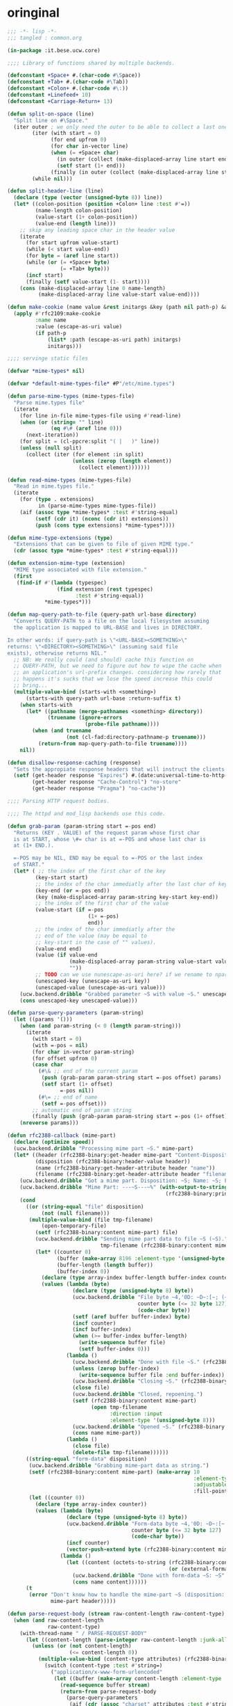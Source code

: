 * oringinal
#+BEGIN_SRC lisp :tangle common.lisp :padline no
;;; -*- lisp -*-
;;; tangled : common.org

(in-package :it.bese.ucw.core)

;;;; Library of functions shared by multiple backends.

(defconstant +Space+ #.(char-code #\Space))
(defconstant +Tab+ #.(char-code #\Tab))
(defconstant +Colon+ #.(char-code #\:))
(defconstant +Linefeed+ 10)
(defconstant +Carriage-Return+ 13)

(defun split-on-space (line)
  "Split line on #\Space."
  (iter outer ; we only need the outer to be able to collect a last one in the finally of the inner
        (iter (with start = 0)
              (for end upfrom 0)
              (for char in-vector line)
              (when (= +Space+ char)
                (in outer (collect (make-displaced-array line start end)))
                (setf start (1+ end)))
              (finally (in outer (collect (make-displaced-array line start)))))
        (while nil)))

(defun split-header-line (line)
  (declare (type (vector (unsigned-byte 8)) line))
  (let* ((colon-position (position +Colon+ line :test #'=))
         (name-length colon-position)
         (value-start (1+ colon-position))
         (value-end (length line)))
    ;; skip any leading space char in the header value
    (iterate
      (for start upfrom value-start)
      (while (< start value-end))
      (for byte = (aref line start))
      (while (or (= +Space+ byte)
                 (= +Tab+ byte)))
      (incf start)
      (finally (setf value-start (1- start))))
    (cons (make-displaced-array line 0 name-length)
          (make-displaced-array line value-start value-end))))

(defun make-cookie (name value &rest initargs &key (path nil path-p) &allow-other-keys)
  (apply #'rfc2109:make-cookie
         :name name
         :value (escape-as-uri value)
         (if path-p
             (list* :path (escape-as-uri path) initargs)
             initargs)))

;;;; servinge static files

(defvar *mime-types* nil)

(defvar *default-mime-types-file* #P"/etc/mime.types")

(defun parse-mime-types (mime-types-file)
  "Parse mime.types file"
  (iterate
    (for line in-file mime-types-file using #'read-line)
    (when (or (string= "" line)
              (eq #\# (aref line 0)))
      (next-iteration))
    (for split = (cl-ppcre:split "( |	)" line))
    (unless (null split)
      (collect (iter (for element :in split)
                     (unless (zerop (length element))
                       (collect element)))))))

(defun read-mime-types (mime-types-file)
  "Read in mime.types file."
  (iterate
    (for (type . extensions)
          in (parse-mime-types mime-types-file))
    (aif (assoc type *mime-types* :test #'string-equal)
         (setf (cdr it) (nconc (cdr it) extensions))
         (push (cons type extensions) *mime-types*))))

(defun mime-type-extensions (type)
  "Extensions that can be given to file of given MIME type."
  (cdr (assoc type *mime-types* :test #'string-equal)))

(defun extension-mime-type (extension)
  "MIME type associated with file extension."
  (first
   (find-if #'(lambda (typespec)
                (find extension (rest typespec)
                      :test #'string-equal))
            ,*mime-types*)))

(defun map-query-path-to-file (query-path url-base directory)
  "Converts QUERY-PATH to a file on the local filesystem assuming
  the application is mapped to URL-BASE and lives in DIRECTORY.

In other words: if query-path is \"<URL-BASE><SOMETHING>\"
returns: \"<DIRECTORY><SOMETHING>\" (assuming said file
exists), otherwise returns NIL."
  ;; NB: We really could (and should) cache this function on
  ;; QUERY-PATH, but we need to figure out how to wipe the cache when
  ;; an application's url-prefix changes. considering how rarely that
  ;; happens it's sucks that we lose the speed increase this could
  ;; bring...
  (multiple-value-bind (starts-with <something>)
      (starts-with query-path url-base :return-suffix t)
    (when starts-with
      (let* ((pathname (merge-pathnames <something> directory))
             (truename (ignore-errors
                         (probe-file pathname))))
        (when (and truename
                   (not (cl-fad:directory-pathname-p truename)))
          (return-from map-query-path-to-file truename))))
    nil))

(defun disallow-response-caching (response)
  "Sets the appropiate response headers that will instruct the clients not to cache this response."
  (setf (get-header response "Expires") #.(date:universal-time-to-http-date +epoch-start+)
        (get-header response "Cache-Control") "no-store"
        (get-header response "Pragma") "no-cache"))

;;;; Parsing HTTP request bodies.

;;;; The httpd and mod_lisp backends use this code.

(defun grab-param (param-string start =-pos end)
  "Returns (KEY . VALUE) of the request param whose first char
  is at START, whose \#= char is at =-POS and whose last char is
  at (1+ END.).

  =-POS may be NIL, END may be equal to =-POS or the last index
  of START."
  (let* ( ;; the index of the first char of the key
         (key-start start)
         ;; the index of the char immediatly after the last char of key
         (key-end (or =-pos end))
         (key (make-displaced-array param-string key-start key-end))
         ;; the index of the first char of the value
         (value-start (if =-pos
                          (1+ =-pos)
                          end))
         ;; the index of the char immediatly after the
         ;; end of the value (may be equal to
         ;; key-start in the case of "" values).
         (value-end end)
         (value (if value-end
                    (make-displaced-array param-string value-start value-end)
                    ""))
         ;; TODO can we use nunescape-as-uri here? if we rename to nparse-query-parameters?
         (unescaped-key (unescape-as-uri key))
         (unescaped-value (unescape-as-uri value)))
    (ucw.backend.dribble "Grabbed parameter ~S with value ~S." unescaped-key unescaped-value)
    (cons unescaped-key unescaped-value)))

(defun parse-query-parameters (param-string)
  (let ((params '()))
    (when (and param-string (< 0 (length param-string)))
      (iterate
        (with start = 0)
        (with =-pos = nil)
        (for char in-vector param-string)
        (for offset upfrom 0)
        (case char
          (#\& ;; end of the current param
           (push (grab-param param-string start =-pos offset) params)
           (setf start (1+ offset)
                 =-pos nil))
          (#\= ;; end of name
           (setf =-pos offset)))
        ;; automatic end of param string
        (finally (push (grab-param param-string start =-pos (1+ offset)) params))))
    (nreverse params)))

(defun rfc2388-callback (mime-part)
  (declare (optimize speed))
  (ucw.backend.dribble "Processing mime part ~S." mime-part)
  (let* ((header (rfc2388-binary:get-header mime-part "Content-Disposition"))
         (disposition (rfc2388-binary:header-value header))
         (name (rfc2388-binary:get-header-attribute header "name"))
         (filename (rfc2388-binary:get-header-attribute header "filename")))
    (ucw.backend.dribble "Got a mime part. Disposition: ~S; Name: ~S; Filename: ~S" disposition name filename)
    (ucw.backend.dribble "Mime Part: ---~S---~%" (with-output-to-string (dump)
                                                   (rfc2388-binary:print-mime-part mime-part dump)))
    (cond
      ((or (string-equal "file" disposition)
           (not (null filename)))
       (multiple-value-bind (file tmp-filename)
           (open-temporary-file)
         (setf (rfc2388-binary:content mime-part) file)
         (ucw.backend.dribble "Sending mime part data to file ~S (~S)."
                              tmp-filename (rfc2388-binary:content mime-part))
         (let* ((counter 0)
                (buffer (make-array 8196 :element-type '(unsigned-byte 8)))
                (buffer-length (length buffer))
                (buffer-index 0))
           (declare (type array-index buffer-length buffer-index counter))
           (values (lambda (byte)
                     (declare (type (unsigned-byte 8) byte))
                     (ucw.backend.dribble "File byte ~4,'0D: ~D~:[~; (~C)~]"
                                          counter byte (<= 32 byte 127)
                                          (code-char byte))
                     (setf (aref buffer buffer-index) byte)
                     (incf counter)
                     (incf buffer-index)
                     (when (>= buffer-index buffer-length)
                       (write-sequence buffer file)
                       (setf buffer-index 0)))
                   (lambda ()
                     (ucw.backend.dribble "Done with file ~S." (rfc2388-binary:content mime-part))
                     (unless (zerop buffer-index)
                       (write-sequence buffer file :end buffer-index))
                     (ucw.backend.dribble "Closing ~S." (rfc2388-binary:content mime-part))
                     (close file)
                     (ucw.backend.dribble "Closed, repoening.")
                     (setf (rfc2388-binary:content mime-part)
                           (open tmp-filename
                                 :direction :input
                                 :element-type '(unsigned-byte 8)))
                     (ucw.backend.dribble "Opened ~S." (rfc2388-binary:content mime-part))
                     (cons name mime-part))
                   (lambda ()
                     (close file)
                     (delete-file tmp-filename))))))
      ((string-equal "form-data" disposition)
       (ucw.backend.dribble "Grabbing mime-part data as string.")
       (setf (rfc2388-binary:content mime-part) (make-array 10
                                                            :element-type '(unsigned-byte 8)
                                                            :adjustable t
                                                            :fill-pointer 0))
       (let ((counter 0))
         (declare (type array-index counter))
         (values (lambda (byte)
                   (declare (type (unsigned-byte 8) byte))
                   (ucw.backend.dribble "Form-data byte ~4,'0D: ~D~:[~; (~C)~]."
                                        counter byte (<= 32 byte 127)
                                        (code-char byte))
                   (incf counter)
                   (vector-push-extend byte (rfc2388-binary:content mime-part)))
                 (lambda ()
                   (let ((content (octets-to-string (rfc2388-binary:content mime-part)
                                                    (or (external-format-for :url) :us-ascii))))
                     (ucw.backend.dribble "Done with form-data ~S: ~S" name content)
                     (cons name content))))))
      (t
       (error "Don't know how to handle the mime-part ~S (disposition: ~S)"
              mime-part header)))))

(defun parse-request-body (stream raw-content-length raw-content-type)
  (when (and raw-content-length
             raw-content-type)
    (with-thread-name " / PARSE-REQUEST-BODY"
      (let ((content-length (parse-integer raw-content-length :junk-allowed t)))
        (unless (or (not content-length)
                    (<= content-length 0))
          (multiple-value-bind (content-type attributes) (rfc2388-binary:parse-header-value raw-content-type)
            (switch (content-type :test #'string=)
              ("application/x-www-form-urlencoded"
               (let ((buffer (make-array content-length :element-type '(unsigned-byte 8))))
                 (read-sequence buffer stream)
                 (return-from parse-request-body
                   (parse-query-parameters
                    (aif (cdr (assoc "charset" attributes :test #'string=))
                         (eswitch (it :test #'string=)
                           ("ASCII" (octets-to-string buffer :us-ascii))
                           ("UTF-8" (octets-to-string buffer :utf-8)))
                         ;; (octets-to-string buffer :iso-8859-1))))))
			 (octets-to-string buffer :utf-8))))))
              ("multipart/form-data"
               (when (and *request-content-length-limit*  (> content-length *request-content-length-limit*))
                 (request-content-length-limit-reached content-length))
               (let ((boundary (cdr (assoc "boundary" attributes :test #'string=))))
                 ;; TODO DOS prevention: add support for rfc2388-binary to limit parsing length if the ContentLength header is fake, pass in *request-content-length-limit*
                 (return-from parse-request-body
                   (rfc2388-binary:read-mime stream boundary #'rfc2388-callback))))
              (t (abort-backend-request "Invalid request content type"))))))))
  (ucw.backend.debug "Skipped parsing request body, raw Content-Type is [~S], raw Content-Length is [~S]"
                     raw-content-type raw-content-length)
  (list))

(defmethod mime-part-body ((mime-part rfc2388-binary:mime-part))
  (rfc2388-binary:content mime-part))

(defmethod mime-part-headers ((mime-part rfc2388-binary:mime-part))
  (mapcar (lambda (header)
            (cons (rfc2388-binary:header-name header)
                  (rfc2388-binary:header-value header)))
          (rfc2388-binary:headers mime-part)))

(defmethod encoding ((response response))
  (or (awhen (and (boundp '*context*)
                  (context.application *context*))
        (application.charset it))
      (external-format-for :http)
      :iso-8859-1))

(defun call-as-backend-request-handler (thunk &key (error-handler 'abort-backend-request))
  (restart-case
       (let ((swank::*sldb-quit-restart* 'abort-backend-request))
         (call-with-ucw-error-handler
          thunk error-handler))
    (abort-backend-request ()
      :report "Abort processing this request at the backend level"
      (values))))

(defun abort-backend-request (&optional (why nil why-p))
  (ucw.backend.info "Gracefully aborting backend request~:[.~; because: ~A.~]" why-p why)
  (invoke-restart (find-restart 'abort-backend-request)))

;; Copyright (c) 2003-2006 Edward Marco Baringer
;; All rights reserved. 
;; 
;; Redistribution and use in source and binary forms, with or without
;; modification, are permitted provided that the following conditions are
;; met:
;; 
;;  - Redistributions of source code must retain the above copyright
;;    notice, this list of conditions and the following disclaimer.
;; 
;;  - Redistributions in binary form must reproduce the above copyright
;;    notice, this list of conditions and the following disclaimer in the
;;    documentation and/or other materials provided with the distribution.
;; 
;;  - Neither the name of Edward Marco Baringer, nor BESE, nor the names
;;    of its contributors may be used to endorse or promote products
;;    derived from this software without specific prior written permission.
;; 
;; THIS SOFTWARE IS PROVIDED BY THE COPYRIGHT HOLDERS AND CONTRIBUTORS
;; "AS IS" AND ANY EXPRESS OR IMPLIED WARRANTIES, INCLUDING, BUT NOT
;; LIMITED TO, THE IMPLIED WARRANTIES OF MERCHANTABILITY AND FITNESS FOR
;; A PARTICULAR PURPOSE ARE DISCLAIMED.  IN NO EVENT SHALL THE COPYRIGHT
;; OWNER OR CONTRIBUTORS BE LIABLE FOR ANY DIRECT, INDIRECT, INCIDENTAL,
;; SPECIAL, EXEMPLARY, OR CONSEQUENTIAL DAMAGES (INCLUDING, BUT NOT
;; LIMITED TO, PROCUREMENT OF SUBSTITUTE GOODS OR SERVICES; LOSS OF USE,
;; DATA, OR PROFITS; OR BUSINESS INTERRUPTION) HOWEVER CAUSED AND ON ANY
;; THEORY OF LIABILITY, WHETHER IN CONTRACT, STRICT LIABILITY, OR TORT
;; (INCLUDING NEGLIGENCE OR OTHERWISE) ARISING IN ANY WAY OUT OF THE USE
;; OF THIS SOFTWARE, EVEN IF ADVISED OF THE POSSIBILITY OF SUCH DAMAGE.

#+END_SRC
